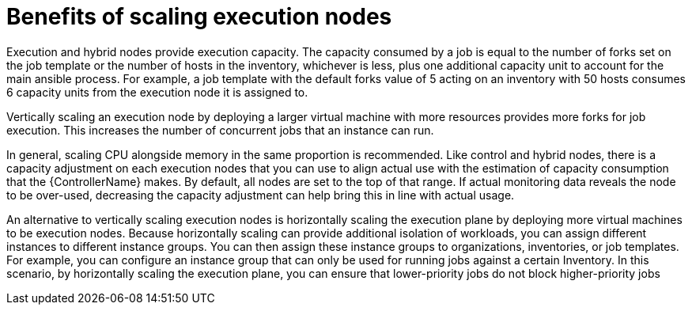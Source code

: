[id="ref-scaling-execution-nodes"]

= Benefits of scaling execution nodes

Execution and hybrid nodes provide execution capacity. The capacity consumed by a job is equal to the number of forks set on the job template or the number of hosts in the inventory, whichever is less, plus one additional capacity unit to account for the main ansible process. For example, a job template with the default forks value of 5 acting on an inventory with 50 hosts consumes 6 capacity units from the execution node it is assigned to.

Vertically scaling an execution node by deploying a larger virtual machine with more resources provides more forks for job execution. This increases the number of concurrent jobs that an instance can run. 

In general, scaling CPU alongside memory in the same proportion is recommended. Like control and hybrid nodes, there is a capacity adjustment on each execution nodes that you can use to align actual use with the estimation of capacity consumption that the {ControllerName} makes. By default, all nodes are set to the top of that range. If actual monitoring data reveals the node to be over-used, decreasing the capacity adjustment can help bring this in line with actual usage.

An alternative to vertically scaling execution nodes is horizontally scaling the execution plane by deploying more virtual machines to be execution nodes. Because horizontally scaling can provide additional isolation of workloads, you can assign different instances to different instance groups. You can then assign these instance groups to organizations, inventories, or job templates. For example, you can configure an instance group that can only be used for running jobs against a certain Inventory. In this scenario, by horizontally scaling the execution plane, you can ensure that lower-priority jobs do not block higher-priority jobs 
